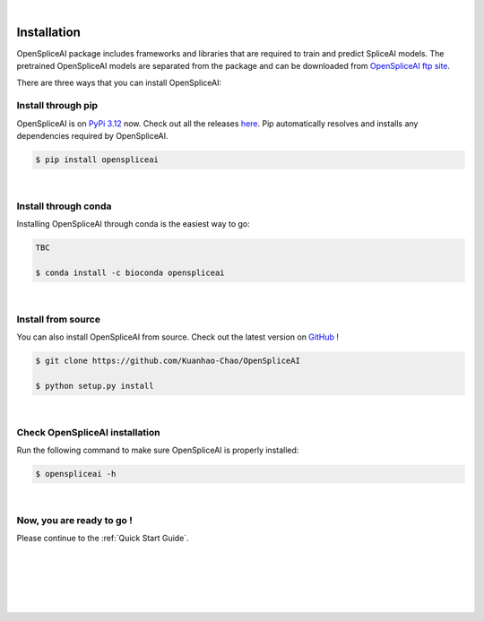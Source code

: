 
|


.. _installation:

Installation
===============

.. _sys-reqs:

OpenSpliceAI package includes frameworks and libraries that are required to train and predict SpliceAI models. The pretrained OpenSpliceAI models are separated from the package and can be downloaded from `OpenSpliceAI ftp site <https://openspliceai.com/>`_.

There are three ways that you can install OpenSpliceAI:

.. _install-through-pip:

Install through pip
-------------------------

OpenSpliceAI is on `PyPi 3.12 <https://pypi.org/project/OpenSpliceAI/>`_ now. Check out all the releases `here <https://pypi.org/manage/project/OpenSpliceAI/releases/>`_. Pip automatically resolves and installs any dependencies required by OpenSpliceAI.

.. code-block:: bash
   
   $ pip install openspliceai

|

.. _install-through-conda: 

Install through conda
-------------------------------

Installing OpenSpliceAI through conda is the easiest way to go:

.. code-block:: bash
   
   TBC

   $ conda install -c bioconda openspliceai

|

.. _install-from-source:

Install from source
-------------------------

You can also install OpenSpliceAI from source. Check out the latest version on `GitHub <https://github.com/Kuanhao-Chao/OpenSpliceAI>`_
!

.. code-block:: bash

   $ git clone https://github.com/Kuanhao-Chao/OpenSpliceAI

   $ python setup.py install

|

.. _check-OpenSpliceAI-installation:

Check OpenSpliceAI installation
-------------------------------------

Run the following command to make sure OpenSpliceAI is properly installed:

.. code-block:: bash
   
   $ openspliceai -h


.. dropdown:: Terminal output
    :animate: fade-in-slide-down
    :title: bg-light font-weight-bolder
    :body: bg-light text-left

    .. code-block::


      ====================================================================
      Deep learning framework to train your own SpliceAI model
      ====================================================================


      ███████╗██████╗ ██╗     ██╗ ██████╗███████╗ █████╗ ██╗   ████████╗ ██████╗  ██████╗ ██╗     ██╗  ██╗██╗████████╗
      ██╔════╝██╔══██╗██║     ██║██╔════╝██╔════╝██╔══██╗██║   ╚══██╔══╝██╔═══██╗██╔═══██╗██║     ██║ ██╔╝██║╚══██╔══╝
      ███████╗██████╔╝██║     ██║██║     █████╗  ███████║██║█████╗██║   ██║   ██║██║   ██║██║     █████╔╝ ██║   ██║
      ╚════██║██╔═══╝ ██║     ██║██║     ██╔══╝  ██╔══██║██║╚════╝██║   ██║   ██║██║   ██║██║     ██╔═██╗ ██║   ██║
      ███████║██║     ███████╗██║╚██████╗███████╗██║  ██║██║      ██║   ╚██████╔╝╚██████╔╝███████╗██║  ██╗██║   ██║
      ╚══════╝╚═╝     ╚══════╝╚═╝ ╚═════╝╚══════╝╚═╝  ╚═╝╚═╝      ╚═╝    ╚═════╝  ╚═════╝ ╚══════╝╚═╝  ╚═╝╚═╝   ╚═╝

      0.0.1

      usage: openspliceai [-h] {create-data,train,predict,variant} ...
      openspliceai: error: the following arguments are required: command

|

.. _installation-complete:

Now, you are ready to go !
--------------------------
Please continue to the :ref:`Quick Start Guide`.



|
|
|
|
|


.. image:: ../_images/jhu-logo-dark.png
   :alt: My Logo
   :class: logo, header-image only-light
   :align: center

.. image:: ../_images/jhu-logo-white.png
   :alt: My Logo
   :class: logo, header-image only-dark
   :align: center